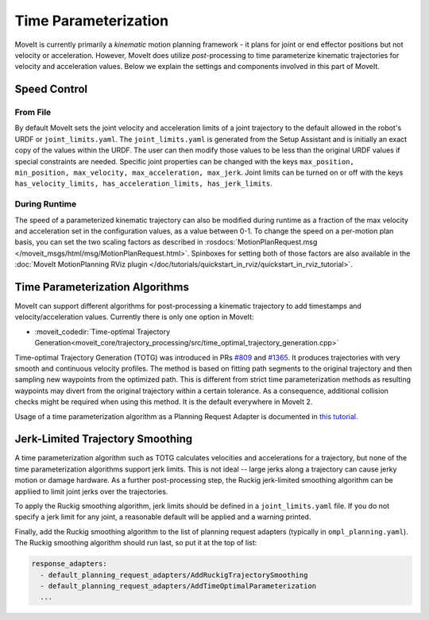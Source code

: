 Time Parameterization
==============================

MoveIt is currently primarily a *kinematic* motion planning framework - it plans for joint or end effector positions but not velocity or acceleration. However, MoveIt does utilize *post*-processing to time parameterize kinematic trajectories for velocity and acceleration values. Below we explain the settings and components involved in this part of MoveIt.

Speed Control
-------------

From File
^^^^^^^^^
By default MoveIt sets the joint velocity and acceleration limits of a joint trajectory to the default allowed in the robot's URDF or ``joint_limits.yaml``. The ``joint_limits.yaml`` is generated from the Setup Assistant and is initially an exact copy of the values within the URDF. The user can then modify those values to be less than the original URDF values if special constraints are needed. Specific joint properties can be changed with the keys ``max_position, min_position, max_velocity, max_acceleration, max_jerk``. Joint limits can be turned on or off with the keys ``has_velocity_limits, has_acceleration_limits, has_jerk_limits``.

During Runtime
^^^^^^^^^^^^^^
The speed of a parameterized kinematic trajectory can also be modified during runtime as a fraction of the max velocity and acceleration set in the configuration values, as a value between 0-1. To change the speed on a per-motion plan basis, you can set the two scaling factors as described in :rosdocs:`MotionPlanRequest.msg </moveit_msgs/html/msg/MotionPlanRequest.html>`. Spinboxes for setting both of those factors are also available in the :doc:`MoveIt MotionPlanning RViz plugin </doc/tutorials/quickstart_in_rviz/quickstart_in_rviz_tutorial>`.

Time Parameterization Algorithms
--------------------------------
MoveIt can support different algorithms for post-processing a kinematic trajectory to add timestamps and velocity/acceleration values. Currently there is only one option in MoveIt:

* :moveit_codedir:`Time-optimal Trajectory Generation<moveit_core/trajectory_processing/src/time_optimal_trajectory_generation.cpp>`

Time-optimal Trajectory Generation (TOTG) was introduced in PRs `#809 <https://github.com/moveit/moveit/pull/809>`_ and `#1365 <https://github.com/moveit/moveit/pull/1365>`_. It produces trajectories with very smooth and continuous velocity profiles. The method is based on fitting path segments to the original trajectory and then sampling new waypoints from the optimized path. This is different from strict time parameterization methods as resulting waypoints may divert from the original trajectory within a certain tolerance. As a consequence, additional collision checks might be required when using this method. It is the default everywhere in MoveIt 2.

Usage of a time parameterization algorithm as a Planning Request Adapter is documented in `this tutorial <../motion_planning_pipeline/motion_planning_pipeline_tutorial.html#using-a-planning-request-adapter>`_.

Jerk-Limited Trajectory Smoothing
---------------------------------
A time parameterization algorithm such as TOTG calculates velocities and accelerations for a trajectory, but none of the time parameterization algorithms support jerk limits. This is not ideal -- large jerks  along a trajectory can cause jerky motion or damage hardware. As a further post-processing step, the Ruckig jerk-limited smoothing algorithm can be appliied to limit joint jerks over the trajectories.

To apply the Ruckig smoothing algorithm, jerk limits should be defined in a ``joint_limits.yaml`` file. If you do not specify a jerk limit for any joint, a reasonable default will be applied and a warning printed.

Finally, add the Ruckig smoothing algorithm to the list of planning request adapters (typically in ``ompl_planning.yaml``). The Ruckig smoothing algorithm should run last, so put it at the top of list:

.. code-block:: yaml

      response_adapters:
        - default_planning_request_adapters/AddRuckigTrajectorySmoothing
        - default_planning_request_adapters/AddTimeOptimalParameterization
        ...
